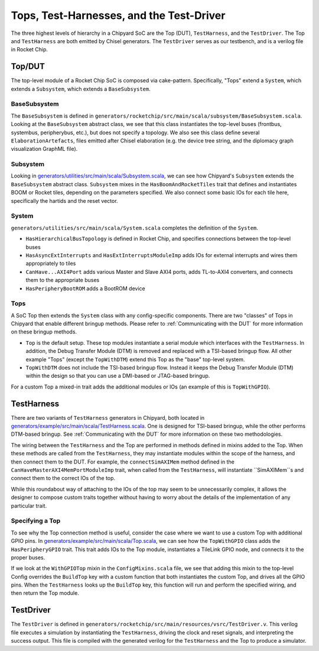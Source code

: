Tops, Test-Harnesses, and the Test-Driver
====================================

The three highest levels of hierarchy in a Chipyard
SoC are the Top (DUT), ``TestHarness``, and the ``TestDriver``.
The Top and ``TestHarness`` are both emitted by Chisel generators.
The ``TestDriver`` serves as our testbench, and is a verilog
file in Rocket Chip.


Top/DUT
-------------------------

The top-level module of a Rocket Chip SoC is composed via cake-pattern.
Specifically, "Tops" extend a ``System``, which extends a ``Subsystem``, which extends a ``BaseSubsystem``.


BaseSubsystem
^^^^^^^^^^^^^^^^^^^^^^^^^

The ``BaseSubsystem`` is defined in ``generators/rocketchip/src/main/scala/subsystem/BaseSubsystem.scala``.
Looking at the ``BaseSubsystem`` abstract class, we see that this class instantiates the top-level buses
(frontbus, systembus, peripherybus, etc.), but does not specify a topology.
We also see this class define several ``ElaborationArtefacts``, files emitted after Chisel elaboration
(e.g. the device tree string, and the diplomacy graph visualization GraphML file).

Subsystem
^^^^^^^^^^^^^^^^^^^^^^^^^

Looking in `generators/utilities/src/main/scala/Subsystem.scala <https://github.com/ucb-bar/chipyard/blob/master/generators/utilities/src/main/scala/Subsystem.scala>`__, we can see how Chipyard's ``Subsystem``
extends the ``BaseSubsystem`` abstract class. ``Subsystem`` mixes in the ``HasBoomAndRocketTiles`` trait that
defines and instantiates BOOM or Rocket tiles, depending on the parameters specified.
We also connect some basic IOs for each tile here, specifically the hartids and the reset vector.

System
^^^^^^^^^^^^^^^^^^^^^^^^^

``generators/utilities/src/main/scala/System.scala`` completes the definition of the ``System``.

- ``HasHierarchicalBusTopology`` is defined in Rocket Chip, and specifies connections between the top-level buses
- ``HasAsyncExtInterrupts`` and ``HasExtInterruptsModuleImp`` adds IOs for external interrupts and wires them appropriately to tiles
- ``CanHave...AXI4Port`` adds various Master and Slave AXI4 ports, adds TL-to-AXI4 converters, and connects them to the appropriate buses
- ``HasPeripheryBootROM`` adds a BootROM device

Tops
^^^^^^^^^^^^^^^^^^^^^^^^^

A SoC Top then extends the ``System`` class with any config-specific components. There are two "classes" of Tops in Chipyard that enable different bringup methods.
Please refer to :ref:`Communicating with the DUT` for more information on these bringup methods.

- ``Top`` is the default setup. These top modules instantiate a serial module which interfaces with the ``TestHarness``. In addition, the Debug Transfer Module (DTM) is removed and replaced with a TSI-based bringup flow. All other example "Tops" (except the ``TopWithDTM``) extend this Top as the "base" top-level system.
- ``TopWithDTM`` does not include the TSI-based bringup flow. Instead it keeps the Debug Transfer Module (DTM) within the design so that you can use a DMI-based or JTAG-based bringup.

For a custom Top a mixed-in trait adds the additional modules or IOs (an example of this is ``TopWithGPIO``).

TestHarness
-------------------------

There are two variants of ``TestHarness`` generators in Chipyard, both located in
`generators/example/src/main/scala/TestHarness.scala <https://github.com/ucb-bar/chipyard/blob/master/generators/example/src/main/scala/TestHarness.scala>`__.
One is designed for TSI-based bringup, while the other performs DTM-based bringup.
See :ref:`Communicating with the DUT` for more information on these two methodologies.

The wiring between the ``TestHarness`` and the Top are performed in methods defined in mixins added to the Top.
When these methods are called from the ``TestHarness``, they may instantiate modules within the scope of the harness,
and then connect them to the DUT. For example, the ``connectSimAXIMem`` method defined in the
``CanHaveMasterAXI4MemPortModuleImp`` trait, when called from the ``TestHarness``, will instantiate ``SimAXIMem``s
and connect them to the correct IOs of the top.

While this roundabout way of attaching to the IOs of the top may seem to be unnecessarily complex, it allows the designer to compose
custom traits together without having to worry about the details of the implementation of any particular trait.

Specifying a Top
^^^^^^^^^^^^^^^^^^^^^^^^^

To see why the Top connection method is useful, consider the case where we want to use a custom Top with additional GPIO pins.
In `generators/example/src/main/scala/Top.scala <https://github.com/ucb-bar/chipyard/blob/master/generators/example/src/main/scala/Top.scala>`__,
we can see how the ``TopWithGPIO`` class adds the ``HasPeripheryGPIO`` trait. This trait adds IOs to the Top module,
instantiates a TileLink GPIO node, and connects it to the proper buses.

If we look at the ``WithGPIOTop`` mixin in the ``ConfigMixins.scala`` file, we see that adding this mixin to the top-level Config overrides the
``BuildTop`` key with a custom function that both instantiates the custom Top, and drives all the GPIO pins.
When the ``TestHarness`` looks up the ``BuildTop`` key, this function will run and perform the specified wiring, and then return the Top module.

TestDriver
-------------------------

The ``TestDriver`` is defined in ``generators/rocketchip/src/main/resources/vsrc/TestDriver.v``.
This verilog file executes a simulation by instantiating the ``TestHarness``, driving the clock and reset signals, and interpreting the success output.
This file is compiled with the generated verilog for the ``TestHarness`` and the Top to produce a simulator.
